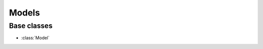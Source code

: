 .. _NetworkInference: https://networkinference.readthedocs.io/en/latest/

*********
Models
*********

Base classes
------------
- :class:`Model`
